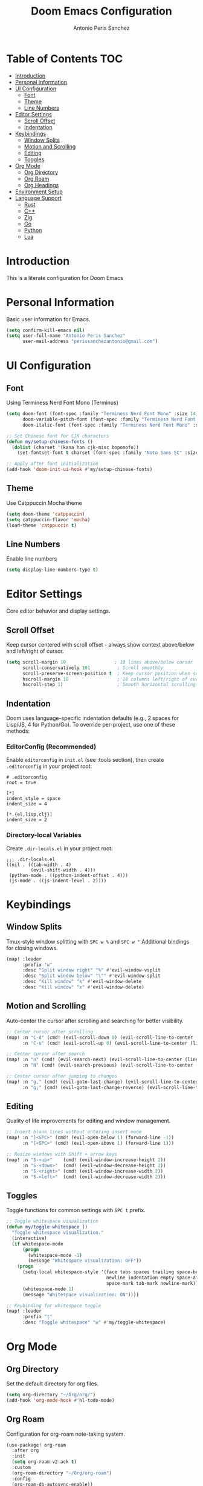 #+TITLE: Doom Emacs Configuration
#+AUTHOR: Antonio Peris Sanchez
#+EMAIL: perissanchezantonio@gmail.com
#+PROPERTY: header-args:emacs-lisp :tangle yes :comments link

* Table of Contents :TOC:
- [[#introduction][Introduction]]
- [[#personal-information][Personal Information]]
- [[#ui-configuration][UI Configuration]]
  - [[#font][Font]]
  - [[#theme][Theme]]
  - [[#line-numbers][Line Numbers]]
- [[#editor-settings][Editor Settings]]
  - [[#scroll-offset][Scroll Offset]]
  - [[#indentation][Indentation]]
- [[#keybindings][Keybindings]]
  - [[#window-splits][Window Splits]]
  - [[#motion-and-scrolling][Motion and Scrolling]]
  - [[#editing][Editing]]
  - [[#toggles][Toggles]]
- [[#org-mode][Org Mode]]
  - [[#org-directory][Org Directory]]
  - [[#org-roam][Org Roam]]
  - [[#org-headings][Org Headings]]
- [[#environment-setup][Environment Setup]]
- [[#language-support][Language Support]]
  - [[#rust][Rust]]
  - [[#c][C++]]
  - [[#zig][Zig]]
  - [[#go][Go]]
  - [[#python][Python]]
  - [[#lua][Lua]]

* Introduction

This is a literate configuration for Doom Emacs

* Personal Information

Basic user information for Emacs.

#+begin_src emacs-lisp
(setq confirm-kill-emacs nil)
(setq user-full-name "Antonio Peris Sanchez"
      user-mail-address "perissanchezantonio@gmail.com")
#+end_src

* UI Configuration

** Font

Using Terminess Nerd Font Mono (Terminus)

#+begin_src emacs-lisp
(setq doom-font (font-spec :family "Terminess Nerd Font Mono" :size 14)
      doom-variable-pitch-font (font-spec :family "Terminess Nerd Font Mono" :size 14)
      doom-italic-font (font-spec :family "Terminess Nerd Font Mono" :size 14 :slant 'italic))

;; Set Chinese font for CJK characters
(defun my/setup-chinese-fonts ()
  (dolist (charset '(kana han cjk-misc bopomofo))
    (set-fontset-font t charset (font-spec :family "Noto Sans SC" :size 14))))

;; Apply after font initialization
(add-hook 'doom-init-ui-hook #'my/setup-chinese-fonts)
#+end_src

** Theme

Use Catppuccin Mocha theme

#+begin_src emacs-lisp
(setq doom-theme 'catppuccin)
(setq catppuccin-flavor 'mocha)
(load-theme 'catppuccin t)
#+end_src

** Line Numbers

Enable line numbers

#+begin_src emacs-lisp
(setq display-line-numbers-type t)
#+end_src

* Editor Settings

Core editor behavior and display settings.

** Scroll Offset

Keep cursor centered with scroll offset - always show context above/below and left/right of cursor.

#+begin_src emacs-lisp
(setq scroll-margin 10                  ; 10 lines above/below cursor
      scroll-conservatively 101          ; Scroll smoothly
      scroll-preserve-screen-position t  ; Keep cursor position when scrolling
      hscroll-margin 10                  ; 10 columns left/right of cursor
      hscroll-step 1)                    ; Smooth horizontal scrolling
#+end_src

** Indentation

Doom uses language-specific indentation defaults (e.g., 2 spaces for Lisp/JS, 4 for Python/Go).
To override per-project, use one of these methods:

*** EditorConfig (Recommended)
Enable =editorconfig= in =init.el= (see :tools section), then create =.editorconfig= in your project root:

#+begin_example
# .editorconfig
root = true

[*]
indent_style = space
indent_size = 4

[*.{el,lisp,clj}]
indent_size = 2
#+end_example

*** Directory-local Variables
Create =.dir-locals.el= in your project root:

#+begin_example
;;; .dir-locals.el
((nil . ((tab-width . 4)
         (evil-shift-width . 4)))
 (python-mode . ((python-indent-offset . 4)))
 (js-mode . ((js-indent-level . 2))))
#+end_example

* Keybindings

** Window Splits

Tmux-style window splitting with =SPC w %= and =SPC w "=
Additional bindings for closing windows.

#+begin_src emacs-lisp
(map! :leader
      :prefix "w"
      :desc "Split window right" "%" #'evil-window-vsplit
      :desc "Split window below" "\"" #'evil-window-split
      :desc "Kill window" "k" #'evil-window-delete
      :desc "Kill window" "x" #'evil-window-delete)
#+end_src

** Motion and Scrolling

Auto-center the cursor after scrolling and searching for better visibility.

#+begin_src emacs-lisp
;; Center cursor after scrolling
(map! :n "C-d" (cmd! (evil-scroll-down 0) (evil-scroll-line-to-center (line-number-at-pos)))
      :n "C-u" (cmd! (evil-scroll-up 0) (evil-scroll-line-to-center (line-number-at-pos))))

;; Center cursor after search
(map! :n "n" (cmd! (evil-search-next) (evil-scroll-line-to-center (line-number-at-pos)))
      :n "N" (cmd! (evil-search-previous) (evil-scroll-line-to-center (line-number-at-pos))))

;; Center cursor after jumping to changes
(map! :n "g," (cmd! (evil-goto-last-change) (evil-scroll-line-to-center (line-number-at-pos)))
      :n "g;" (cmd! (evil-goto-last-change-reverse) (evil-scroll-line-to-center (line-number-at-pos))))
#+end_src

** Editing

Quality of life improvements for editing and window management.

#+begin_src emacs-lisp
;; Insert blank lines without entering insert mode
(map! :n "]<SPC>" (cmd! (evil-open-below 1) (forward-line -1))
      :n "[<SPC>" (cmd! (evil-open-above 1) (forward-line 1)))

;; Resize windows with Shift + arrow keys
(map! :n "S-<up>"    (cmd! (evil-window-increase-height 2))
      :n "S-<down>"  (cmd! (evil-window-decrease-height 2))
      :n "S-<right>" (cmd! (evil-window-increase-width 2))
      :n "S-<left>"  (cmd! (evil-window-decrease-width 2)))
#+end_src

** Toggles

Toggle functions for common settings with =SPC t= prefix.

#+begin_src emacs-lisp
;; Toggle whitespace visualization
(defun my/toggle-whitespace ()
  "Toggle whitespace visualization."
  (interactive)
  (if whitespace-mode
      (progn
        (whitespace-mode -1)
        (message "Whitespace visualization: OFF"))
    (progn
      (setq-local whitespace-style '(face tabs spaces trailing space-before-tab
                                     newline indentation empty space-after-tab
                                     space-mark tab-mark newline-mark))
      (whitespace-mode 1)
      (message "Whitespace visualization: ON"))))

;; Keybinding for whitespace toggle
(map! :leader
      :prefix "t"
      :desc "Toggle whitespace" "w" #'my/toggle-whitespace)
#+end_src

* Org Mode

** Org Directory

Set the default directory for org files.

#+begin_src emacs-lisp
(setq org-directory "~/Org/org/")
(add-hook 'org-mode-hook #'hl-todo-mode)
#+end_src

** Org Roam

Configuration for org-roam note-taking system.

#+begin_src emacs-lisp
(use-package! org-roam
  :after org
  :init
  (setq org-roam-v2-ack t)
  :custom
  (org-roam-directory "~/Org/org-roam")
  :config
  (org-roam-db-autosync-enable))
#+end_src

** Org Headings

Scale org headings for better visual hierarchy in documents.

#+begin_src emacs-lisp
(custom-theme-set-faces!
  'doom-one
  '(org-level-8 :inherit outline-3 :height 1.0)
  '(org-level-7 :inherit outline-3 :height 1.0)
  '(org-level-6 :inherit outline-3 :height 1.1)
  '(org-level-5 :inherit outline-3 :height 1.2)
  '(org-level-4 :inherit outline-3 :height 1.3)
  '(org-level-3 :inherit outline-3 :height 1.4)
  '(org-level-2 :inherit outline-3 :height 1.5)
  '(org-level-1 :inherit outline-3 :height 1.6)
  '(org-document-title :height 2.0 :bold t :underline nil))
#+end_src

* Environment Setup

Add Go and Python tool paths so Emacs can find language servers and tools.
This ensures Emacs has the same PATH as our shell environment.

#+begin_src emacs-lisp
;; Add custom paths to exec-path and PATH
(let ((my-paths (mapcar #'expand-file-name
                       '("~/go/bin"
                         "~/Library/Python/3.9/bin"
                         "/opt/homebrew/bin"
                         "/opt/homebrew/Cellar/llvm/21.1.3/bin"))))
  (dolist (path my-paths)
    (add-to-list 'exec-path path))
  (setenv "PATH" (concat (string-join my-paths ":") ":" (getenv "PATH"))))
#+end_src

* Language Support

This section contains configurations for all programming languages I use,
organized similarly to my Neovim setup.

** Rust

*** LSP Configuration

Configure rust-analyzer with clippy for enhanced linting, inlay hints, and advanced features.

#+begin_src emacs-lisp
(after! lsp-mode
  (setq lsp-rust-analyzer-cargo-watch-command "clippy"
        lsp-rust-analyzer-check-on-save-command "clippy"

        ;; Inlay hints
        lsp-rust-analyzer-server-display-inlay-hints t
        lsp-rust-analyzer-display-lifetime-elision-hints-enable "skip_trivial"
        lsp-rust-analyzer-display-chaining-hints t
        lsp-rust-analyzer-display-lifetime-elision-hints-use-parameter-names nil
        lsp-rust-analyzer-display-closure-return-type-hints t
        lsp-rust-analyzer-display-parameter-hints nil
        lsp-rust-analyzer-display-reborrow-hints nil

        ;; Cargo features
        lsp-rust-analyzer-cargo-load-out-dirs-from-check t
        lsp-rust-analyzer-cargo-all-targets t
        lsp-rust-analyzer-proc-macro-enable t

        ;; Import settings
        lsp-rust-analyzer-import-granularity "module"
        lsp-rust-analyzer-import-prefix "by-self"

        ;; Semantic highlighting - disable mutable variable underlining
        lsp-rust-analyzer-highlighting-mutable-underline nil
        lsp-rust-analyzer-highlighting-mutable-emphasis "none"))
#+end_src

** C++

*** LSP Configuration

Configure clangd for C++ development with inlay hints and advanced features.

#+begin_src emacs-lisp
(after! lsp-mode
  (setq lsp-clients-clangd-args '("-j=4"
                                  "--background-index"
                                  "--clang-tidy"
                                  "--completion-style=detailed"
                                  "--header-insertion=never"
                                  "--header-insertion-decorators=0"
                                  "--pch-storage=memory"
                                  "--enable-config"
                                  "--function-arg-placeholders"
                                  "--all-scopes-completion"
                                  "--cross-file-rename")))

;; Enable inlay hints for C++ (if using lsp-mode with inlay hint support)
(after! lsp-mode
  (setq lsp-inlay-hint-enable t))
#+end_src

** Zig

*** LSP Configuration

Configure ZLS (Zig Language Server) with semantic tokens and advanced features.

#+begin_src emacs-lisp
(after! lsp-mode
  (add-to-list 'lsp-language-id-configuration '(zig-mode . "zig"))
  (lsp-register-client
   (make-lsp-client
    :new-connection (lsp-stdio-connection "zls")
    :major-modes '(zig-mode)
    :server-id 'zls))

  ;; ZLS-specific settings
  (setq lsp-zig-zls-executable "zls"
        lsp-semantic-tokens-enable t))

;; Enable inlay hints for Zig if available
(after! zig-mode
  (add-hook 'zig-mode-hook #'lsp-inlay-hints-mode))
#+end_src

** Go

*** LSP Configuration

Configure gopls with inlay hints and static analysis.

#+begin_src emacs-lisp
(after! lsp-mode
  (setq lsp-go-analyses '((nilness . t)
                          (unusedparams . t)
                          (unusedwrite . t)
                          (useany . t))
        lsp-go-codelenses '((generate . t)
                            (test . t)
                            (tidy . t)
                            (upgrade_dependency . t)
                            (vendor . t))
        lsp-go-use-gofumpt t
        lsp-go-hints '((assignVariableTypes . t)
                       (compositeLiteralFields . t)
                       (compositeLiteralTypes . t)
                       (constantValues . t)
                       (functionTypeParameters . t)
                       (parameterNames . t)
                       (rangeVariableTypes . t))))
#+end_src

** Python

*** LSP Configuration

Configure Python with dual LSP setup: Pyright for type checking and Ruff for fast linting.

#+begin_src emacs-lisp
(after! lsp-mode
  ;; Load Pyright LSP client
  (require 'lsp-pyright)

  ;; Pyright configuration - type checking and completions
  (setq lsp-pyright-typechecking-mode "basic"
        lsp-pyright-disable-organize-imports nil

        ;; Auto-import and completions
        lsp-pyright-auto-import-completions t
        lsp-pyright-use-library-code-for-types t

        ;; Diagnostics
        lsp-pyright-diagnostic-mode "workspace"

        ;; Virtual environment support
        lsp-pyright-venv-path (expand-file-name "~/.virtualenvs")))

;; Python-specific: enable inlay hints
(after! python-mode
  (add-hook 'python-mode-hook #'lsp-inlay-hints-mode))
#+end_src

** Lua

*** LSP Configuration

Configure lua-language-server with inlay hints, runtime version, and diagnostics.

#+begin_src emacs-lisp
(after! lsp-mode
  (setq lsp-lua-hint-enable t
        lsp-lua-hint-set-type t
        lsp-lua-hint-param-type t

        ;; Runtime configuration
        lsp-lua-runtime-version "LuaJIT"

        ;; Completion
        lsp-lua-completion-call-snippet "Both"
        lsp-lua-completion-keyword-snippet "Both"

        ;; Diagnostics
        lsp-lua-diagnostics-enable t
        lsp-lua-diagnostics-globals '("vim")  ; If using Neovim Lua API

        ;; Semantic highlighting
        lsp-semantic-tokens-enable t))
#+end_src
